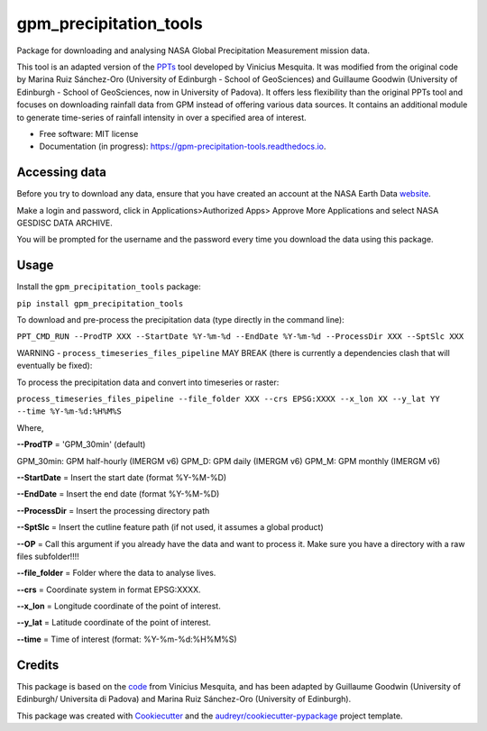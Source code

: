 =======================
gpm_precipitation_tools
=======================


.. image:: https://img.shields.io/pypi/v/gpm_precipitation_tools.svg
        :target: https://pypi.python.org/pypi/gpm_precipitation_tools

.. image:: https://img.shields.io/travis/LSDtopotools/gpm_precipitation_tools.svg
        :target: https://travis-ci.com/LSDtopotools/gpm_precipitation_tools

.. image:: https://readthedocs.org/projects/gpm-precipitation-tools/badge/?version=latest
        :target: https://gpm-precipitation-tools.readthedocs.io/en/latest/?version=latest
        :alt: Documentation Status



Package for downloading and analysing NASA Global Precipitation Measurement mission data.

This tool is an adapted version of the PPTs_ tool developed by Vinicius Mesquita. It was modified from the original code by Marina Ruiz Sánchez-Oro (University of Edinburgh - School of GeoSciences) and Guillaume Goodwin (University of Edinburgh - School of GeoSciences, now in University of Padova). It offers less flexibility than the original PPTs tool and focuses on downloading rainfall data from GPM instead of offering various data sources. It contains an additional module to generate time-series of rainfall intensity in over a specified area of interest.


* Free software: MIT license
* Documentation (in progress): https://gpm-precipitation-tools.readthedocs.io.

Accessing data
-----------------


Before you try to download any data, ensure that you have created an account at the NASA Earth Data website_.

Make a login and password, click in Applications>Authorized Apps> Approve More Applications and select NASA GESDISC DATA ARCHIVE.

You will be prompted for the username and the password every time you download the data using this package.


Usage
--------

Install the ``gpm_precipitation_tools`` package:

``pip install gpm_precipitation_tools``


To download and pre-process the precipitation data (type directly in the command line):

``PPT_CMD_RUN --ProdTP XXX --StartDate %Y-%m-%d --EndDate %Y-%m-%d --ProcessDir XXX --SptSlc XXX``


WARNING - ``process_timeseries_files_pipeline`` MAY BREAK (there is currently a dependencies clash that will eventually be fixed):

To process the precipitation data and convert into timeseries or raster:

``process_timeseries_files_pipeline --file_folder XXX --crs EPSG:XXXX --x_lon XX --y_lat YY --time %Y-%m-%d:%H%M%S``

Where,

**--ProdTP** = 'GPM_30min' (default)

GPM_30min: GPM half-hourly (IMERGM v6)
GPM_D: GPM daily (IMERGM v6)
GPM_M: GPM monthly (IMERGM v6)

**--StartDate** = Insert the start date (format %Y-%M-%D)

**--EndDate** = Insert the end date (format %Y-%M-%D)

**--ProcessDir** = Insert the processing directory path

**--SptSlc** = Insert the cutline feature path (if not used, it assumes a global product)

**--OP** = Call this argument if you already have the data and want to process it. Make sure you have a directory with a raw files subfolder!!!!

**--file_folder** = Folder where the data to analyse lives.

**--crs** = Coordinate system in format EPSG:XXXX.

**--x_lon** = Longitude coordinate of the point of interest.

**--y_lat** = Latitude coordinate of the point of interest.

**--time** = Time of interest (format: %Y-%m-%d:%H%M%S)

Credits
-------
This package is based on the code_ from Vinicius Mesquita, and has been adapted by Guillaume Goodwin (University of Edinburgh/ Universita di Padova) and Marina Ruiz Sánchez-Oro (University of Edinburgh).

.. _code: https://github.com/lapig-ufg/PPTs
.. _PPTs: https://github.com/lapig-ufg/PPTs

This package was created with Cookiecutter_ and the `audreyr/cookiecutter-pypackage`_ project template.

.. _Cookiecutter: https://github.com/audreyr/cookiecutter
.. _`audreyr/cookiecutter-pypackage`: https://github.com/audreyr/cookiecutter-pypackage

.. _website: https://urs.earthdata.nasa.gov
